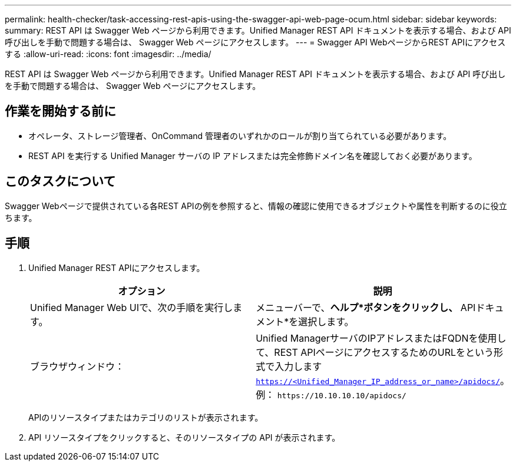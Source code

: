 ---
permalink: health-checker/task-accessing-rest-apis-using-the-swagger-api-web-page-ocum.html 
sidebar: sidebar 
keywords:  
summary: REST API は Swagger Web ページから利用できます。Unified Manager REST API ドキュメントを表示する場合、および API 呼び出しを手動で問題する場合は、 Swagger Web ページにアクセスします。 
---
= Swagger API WebページからREST APIにアクセスする
:allow-uri-read: 
:icons: font
:imagesdir: ../media/


[role="lead"]
REST API は Swagger Web ページから利用できます。Unified Manager REST API ドキュメントを表示する場合、および API 呼び出しを手動で問題する場合は、 Swagger Web ページにアクセスします。



== 作業を開始する前に

* オペレータ、ストレージ管理者、OnCommand 管理者のいずれかのロールが割り当てられている必要があります。
* REST API を実行する Unified Manager サーバの IP アドレスまたは完全修飾ドメイン名を確認しておく必要があります。




== このタスクについて

Swagger Webページで提供されている各REST APIの例を参照すると、情報の確認に使用できるオブジェクトや属性を判断するのに役立ちます。



== 手順

. Unified Manager REST APIにアクセスします。
+
|===
| オプション | 説明 


 a| 
Unified Manager Web UIで、次の手順を実行します。
 a| 
メニューバーで、*ヘルプ*ボタンをクリックし、* APIドキュメント*を選択します。



 a| 
ブラウザウィンドウ：
 a| 
Unified ManagerサーバのIPアドレスまたはFQDNを使用して、REST APIページにアクセスするためのURLをという形式で入力します `https://<Unified_Manager_IP_address_or_name>/apidocs/`。例： `+https://10.10.10.10/apidocs/+`

|===
+
APIのリソースタイプまたはカテゴリのリストが表示されます。

. API リソースタイプをクリックすると、そのリソースタイプの API が表示されます。

